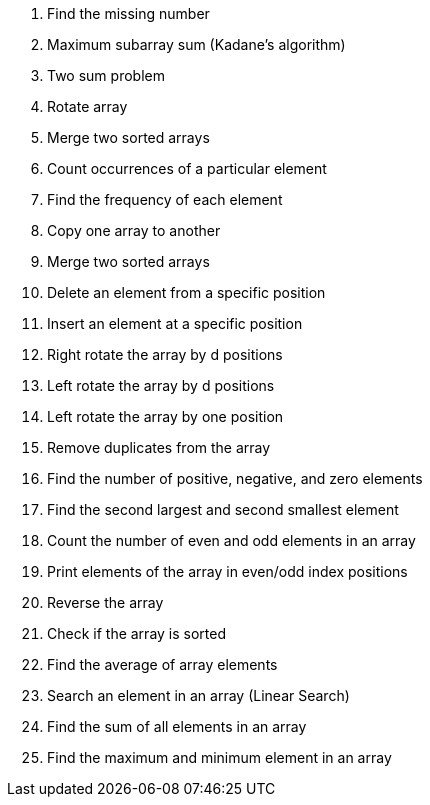 1. Find the missing number
2. Maximum subarray sum (Kadane’s algorithm)
3. Two sum problem
4. Rotate array
5. Merge two sorted arrays
6. Count occurrences of a particular element
7. Find the frequency of each element
8. Copy one array to another
9. Merge two sorted arrays
10. Delete an element from a specific position
11. Insert an element at a specific position
12. Right rotate the array by d positions
13. Left rotate the array by d positions
14. Left rotate the array by one position
15. Remove duplicates from the array
16. Find the number of positive, negative, and zero elements
17. Find the second largest and second smallest element
18. Count the number of even and odd elements in an array
19. Print elements of the array in even/odd index positions
20. Reverse the array
21. Check if the array is sorted
22. Find the average of array elements
23. Search an element in an array (Linear Search)
24. Find the sum of all elements in an array
25. Find the maximum and minimum element in an array





